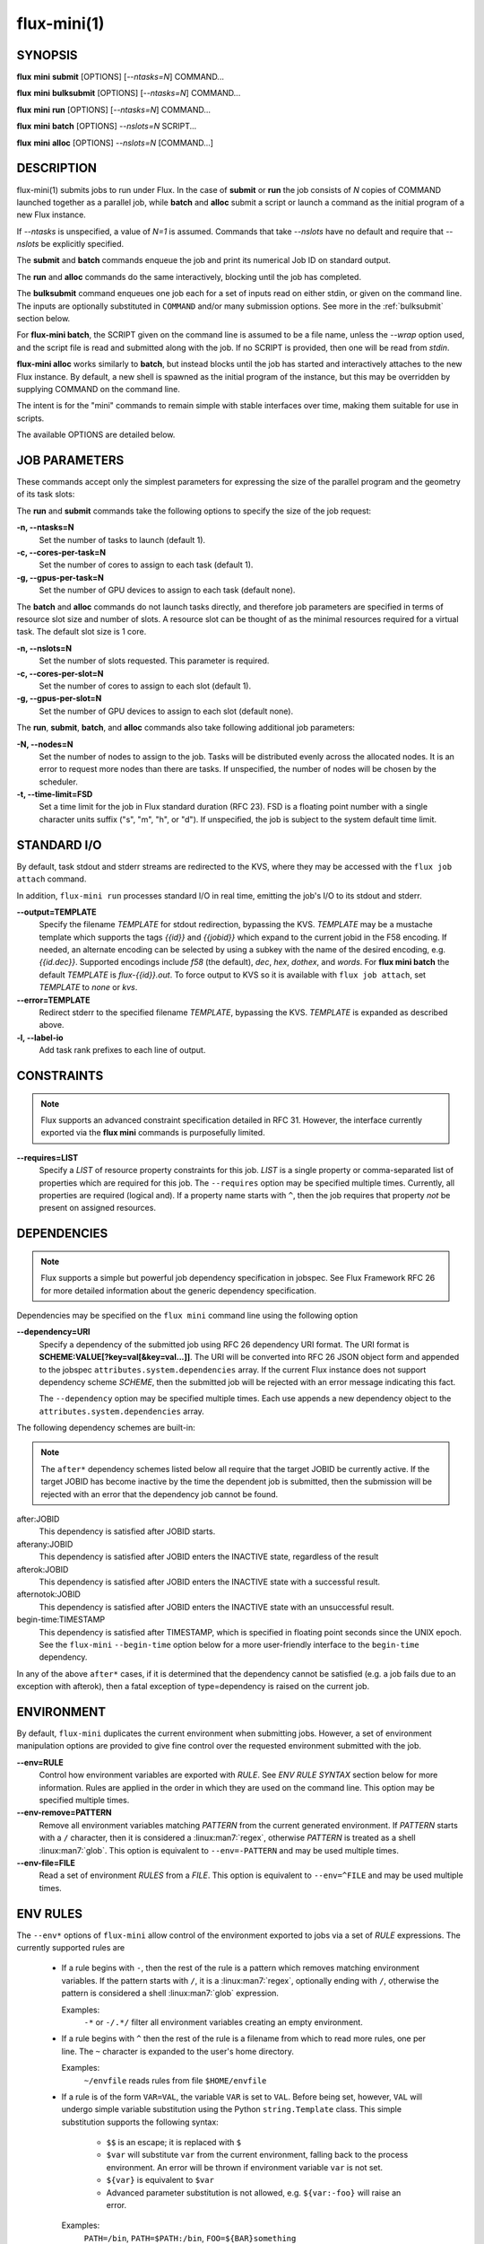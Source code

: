 .. flux-help-include: true

============
flux-mini(1)
============


SYNOPSIS
========

**flux** **mini** **submit** [OPTIONS] [*--ntasks=N*] COMMAND...

**flux** **mini** **bulksubmit** [OPTIONS] [*--ntasks=N*] COMMAND...

**flux** **mini** **run** [OPTIONS] [*--ntasks=N*] COMMAND...

**flux** **mini** **batch** [OPTIONS] *--nslots=N* SCRIPT...

**flux** **mini** **alloc** [OPTIONS] *--nslots=N* [COMMAND...]

DESCRIPTION
===========

flux-mini(1) submits jobs to run under Flux. In the case of **submit**
or **run** the job consists of *N* copies of COMMAND launched together
as a parallel job, while **batch** and **alloc** submit a script or launch
a command as the initial program of a new Flux instance.

If *--ntasks* is unspecified, a value of *N=1* is assumed. Commands that
take *--nslots* have no default and require that *--nslots* be explicitly
specified.

The **submit** and **batch** commands enqueue the job and print its numerical
Job ID on standard output.

The **run** and **alloc** commands do the same interactively, blocking until
the job has completed.

The **bulksubmit** command enqueues one job each for a set of inputs read
on either stdin, or given on the command line. The inputs are optionally
substituted in ``COMMAND`` and/or many submission options. See more in the
:ref:`bulksubmit` section below.

For **flux-mini batch**, the SCRIPT given on the command line is assumed
to be a file name, unless the *--wrap* option used, and the script
file is read and submitted along with the job. If no SCRIPT is
provided, then one will be read from *stdin*.

**flux-mini alloc** works similarly to **batch**, but instead blocks until
the job has started and interactively attaches to the new Flux instance.
By default, a new shell is spawned as the initial program of the instance,
but this may be overridden by supplying COMMAND on the command line.

The intent is for the "mini" commands to remain simple with stable interfaces
over time, making them suitable for use in scripts.

The available OPTIONS are detailed below.


JOB PARAMETERS
==============

These commands accept only the simplest parameters for expressing
the size of the parallel program and the geometry of its task slots:

The **run** and **submit** commands take the following options to specify
the size of the job request:

**-n, --ntasks=N**
   Set the number of tasks to launch (default 1).

**-c, --cores-per-task=N**
   Set the number of cores to assign to each task (default 1).

**-g, --gpus-per-task=N**
   Set the number of GPU devices to assign to each task (default none).

The **batch** and **alloc** commands do not launch tasks directly, and
therefore job parameters are specified in terms of resource slot size
and number of slots. A resource slot can be thought of as the minimal
resources required for a virtual task. The default slot size is 1 core.

**-n, --nslots=N**
   Set the number of slots requested. This parameter is required.

**-c, --cores-per-slot=N**
   Set the number of cores to assign to each slot (default 1).

**-g, --gpus-per-slot=N**
   Set the number of GPU devices to assign to each slot (default none).

The **run**, **submit**, **batch**, and **alloc** commands also take
following additional job parameters:

**-N, --nodes=N**
   Set the number of nodes to assign to the job. Tasks will be distributed
   evenly across the allocated nodes. It is an error to request more nodes
   than there are tasks. If unspecified, the number of nodes will be chosen
   by the scheduler.

**-t, --time-limit=FSD**
   Set a time limit for the job in Flux standard duration (RFC 23).
   FSD is a floating point number with a single character units suffix
   ("s", "m", "h", or "d"). If unspecified, the job is subject to the
   system default time limit.

STANDARD I/O
============

By default, task stdout and stderr streams are redirected to the
KVS, where they may be accessed with the ``flux job attach`` command.

In addition, ``flux-mini run`` processes standard I/O in real time,
emitting the job's I/O to its stdout and stderr.

**--output=TEMPLATE**
   Specify the filename *TEMPLATE* for stdout redirection, bypassing
   the KVS.  *TEMPLATE* may be a mustache template which supports the
   tags *{{id}}* and *{{jobid}}* which expand to the current jobid
   in the F58 encoding.  If needed, an alternate encoding can be
   selected by using a subkey with the name of the desired encoding,
   e.g. *{{id.dec}}*. Supported encodings include *f58* (the default),
   *dec*, *hex*, *dothex*, and *words*. For **flux mini batch** the
   default *TEMPLATE* is *flux-{{id}}.out*. To force output to KVS so it is
   available with ``flux job attach``, set *TEMPLATE* to *none* or *kvs*.

**--error=TEMPLATE**
   Redirect stderr to the specified filename *TEMPLATE*, bypassing the KVS.
   *TEMPLATE* is expanded as described above.

**-l, --label-io**
   Add task rank prefixes to each line of output.

CONSTRAINTS
===========

.. note::
   Flux supports an advanced constraint specification detailed in RFC 31.
   However, the interface currently exported via the **flux mini** commands
   is purposefully limited.

**--requires=LIST**
   Specify a *LIST* of resource property constraints for this job. *LIST*
   is a single property or comma-separated list of properties which are
   required for this job. The ``--requires`` option may be specified
   multiple times. Currently, all properties are required (logical and).
   If a property name starts with ``^``, then the job requires that property
   *not* be present on assigned resources.

DEPENDENCIES
============

.. note::
   Flux supports a simple but powerful job dependency specification in jobspec.
   See Flux Framework RFC 26 for more detailed information about the generic
   dependency specification.

Dependencies may be specified on the ``flux mini`` command line using the
following option

**--dependency=URI**
   Specify a dependency of the submitted job using RFC 26 dependency URI
   format. The URI format is **SCHEME:VALUE[?key=val[&key=val...]]**.
   The URI will be converted into RFC 26 JSON object form and appended to
   the jobspec ``attributes.system.dependencies`` array. If the current
   Flux instance does not support dependency scheme *SCHEME*, then the
   submitted job will be rejected with an error message indicating this
   fact.

   The ``--dependency`` option may be specified multiple times. Each use
   appends a new dependency object to the ``attributes.system.dependencies``
   array.

The following dependency schemes are built-in:

.. note::
   The ``after*`` dependency schemes listed below all require that the
   target JOBID be currently active. If the target JOBID has become
   inactive by the time the dependent job is submitted, then the submission
   will be rejected with an error that the dependency job cannot be found.

after:JOBID
   This dependency is satisfied after JOBID starts.

afterany:JOBID
   This dependency is satisfied after JOBID enters the INACTIVE state,
   regardless of the result

afterok:JOBID
   This dependency is satisfied after JOBID enters the INACTIVE state
   with a successful result.

afternotok:JOBID
   This dependency is satisfied after JOBID enters the INACTIVE state
   with an unsuccessful result.

begin-time:TIMESTAMP
   This dependency is satisfied after TIMESTAMP, which is specified in
   floating point seconds since the UNIX epoch. See the ``flux-mini``
   ``--begin-time`` option below for a more user-friendly interface
   to the ``begin-time`` dependency.

In any of the above ``after*`` cases, if it is determined that the
dependency cannot be satisfied (e.g. a job fails due to an exception
with afterok), then a fatal exception of type=dependency is raised
on the current job.

ENVIRONMENT
===========

By default, ``flux-mini`` duplicates the current environment when
submitting jobs. However, a set of environment manipulation options are
provided to give fine control over the requested environment submitted
with the job.

**--env=RULE**
   Control how environment variables are exported with *RULE*. See
   *ENV RULE SYNTAX* section below for more information. Rules are
   applied in the order in which they are used on the command line.
   This option may be specified multiple times.

**--env-remove=PATTERN**
   Remove all environment variables matching *PATTERN* from the current
   generated environment. If *PATTERN* starts with a ``/`` character,
   then it is considered a :linux:man7:`regex`, otherwise *PATTERN* is
   treated as a shell :linux:man7:`glob`. This option is equivalent to
   ``--env=-PATTERN`` and may be used multiple times.

**--env-file=FILE**
   Read a set of environment *RULES* from a *FILE*. This option is
   equivalent to ``--env=^FILE`` and may be used multiple times.

ENV RULES
=========

The ``--env*`` options of ``flux-mini`` allow control of the environment
exported to jobs via a set of *RULE* expressions. The currently supported
rules are

 * If a rule begins with ``-``, then the rest of the rule is a pattern
   which removes matching environment variables. If the pattern starts
   with ``/``, it is a :linux:man7:`regex`, optionally ending with
   ``/``, otherwise the pattern is considered a shell
   :linux:man7:`glob` expression.

   Examples:
      ``-*`` or ``-/.*/`` filter all environment variables creating an
      empty environment.

 * If a rule begins with ``^`` then the rest of the rule is a filename
   from which to read more rules, one per line. The ``~`` character is
   expanded to the user's home directory.

   Examples:
      ``~/envfile`` reads rules from file ``$HOME/envfile``

 * If a rule is of the form ``VAR=VAL``, the variable ``VAR`` is set
   to ``VAL``. Before being set, however, ``VAL`` will undergo simple
   variable substitution using the Python ``string.Template`` class. This
   simple substitution supports the following syntax:

     * ``$$`` is an escape; it is replaced with ``$``
     * ``$var`` will substitute ``var`` from the current environment,
       falling back to the process environment. An error will be thrown
       if environment variable ``var`` is not set.
     * ``${var}`` is equivalent to ``$var``
     * Advanced parameter substitution is not allowed, e.g. ``${var:-foo}``
       will raise an error.

   Examples:
       ``PATH=/bin``, ``PATH=$PATH:/bin``, ``FOO=${BAR}something``

 * Otherwise, the rule is considered a pattern from which to match
   variables from the process environment if they do not exist in
   the generated environment. E.g. ``PATH`` will export ``PATH`` from the
   current environment (if it has not already been set in the generated
   environment), and ``OMP*`` would copy all environment variables that
   start with ``OMP`` and are not already set in the generated environment.
   It is important to note that if the pattern does not match any variables,
   then the rule is a no-op, i.e. an error is *not* generated.

   Examples:
       ``PATH``, ``FLUX_*_PATH``, ``/^OMP.*/``

Since ``flux-mini`` always starts with a copy of the current environment,
the default implicit rule is ``*`` (or ``--env=*``). To start with an
empty environment instead, the ``-*`` rule or ``--env-remove=*`` option
should be used. For example, the following will only export the current
``PATH`` to a job:

::

    flux mini run --env-remove=* --env=PATH ...


Since variables can be expanded from the currently built environment, and
``--env`` options are applied in the order they are used, variables can
be composed on the command line by multiple invocations of ``--env``, e.g.:

::

    flux mini run --env-remove=* \
                  --env=PATH=/bin --env='PATH=$PATH:/usr/bin' ...

Note that care must be taken to quote arguments so that ``$PATH`` is not
expanded by the shell.


This works particularly well when specifying rules in a file:

::

    -*
    OMP*
    FOO=bar
    BAR=${FOO}/baz

The above file would first clear the environment, then copy all variables
starting with ``OMP`` from the current environment, set ``FOO=bar``,
and then set ``BAR=bar/baz``.


EXIT STATUS
===========

The job exit status, normally the largest task exit status, is stored
in the KVS. If one or more tasks are terminated with a signal,
the job exit status is 128+signo.

The ``flux-job attach`` command exits with the job exit status.

In addition, ``flux-mini run`` runs until the job completes and exits
with the job exit status.


OTHER OPTIONS
=============

**--urgency=N**
   Specify job urgency, which affects queue order. Numerically higher urgency
   jobs are considered by the scheduler first. Guests may submit jobs with
   urgency in the range of 0 to 16, while instance owners may submit jobs
   with urgency in the range of 0 to 31 (default 16).  In addition to
   numerical values, the special names ``hold`` (0), ``default`` (16),
   and ``expedite`` (31) are also accepted.

**-v, --verbose**
   *(run,alloc,submit,bulksubmit)* Increase verbosity on stderr. For example,
   currently ``flux mini run -v`` displays jobid, ``-vv`` displays job events,
   and ``-vvv`` displays exec events. ``flux mini alloc -v`` forces the command
   to print the submitted jobid on stderr.
   The specific output may change in the future.

**-o, --setopt=KEY[=VAL]**
   Set shell option. Keys may include periods to denote hierarchy.
   VAL is optional and may be valid JSON (bare values, objects, or arrays),
   otherwise VAL is interpreted as a string. If VAL is not set, then the
   default value is 1. See SHELL OPTIONS below.

**--setattr=KEY=VAL**
   Set jobspec attribute. Keys may include periods to denote hierarchy.
   VAL may be valid JSON (bare values, objects, or arrays), otherwise VAL
   is interpreted as a string. If KEY starts with a ``^`` character, then
   VAL is interpreted as a file, which must be valid JSON, to use as the
   attribute value.

**--begin-time=DATETIME**
   Convenience option for setting a ``begin-time`` dependency for a job.
   The job is guaranteed to start after the specified date and time.
   If *DATETIME* begins with a ``+`` character, then the remainder is
   considered to be an offset in Flux standard duration (RFC 23), otherwise,
   any datetime expression accepted by the Python 
   `parsedatetime <https://github.com/bear/parsedatetime>`_ module
   is accepted, e.g. ``2021-06-21 8am``, ``in an hour``,
   ``tomorrow morning``, etc.

**--dry-run**
   Don't actually submit job. Just emit jobspec on stdout and exit for
   ``run``, ``submit``, ``alloc``, and ``batch``. For ``bulksubmit``,
   emit a line of output including relevant options for each job which
   would have been submitted,

**--debug**
   Enable job debug events, primarily for debugging Flux itself.
   The specific effects of this option may change in the future.

**-B, --broker-opts=OPT**
   *(batch only)* For batch jobs, pass specified options to the Flux brokers
   of the new instance. This option may be specified multiple times.

**--wrap**
   *(batch only)* The ``--wrap`` option wraps the specified COMMAND and ARGS in
   a shell script, by prefixing with ``#!/bin/sh``. If no COMMAND is present,
   then a SCRIPT is read on stdin and wrapped in a /bin/sh script.

**--cc=IDSET**
   *(submit,bulksubmit)* Replicate the job for each ``id`` in ``IDSET``.
   ``FLUX_JOB_CC=id`` will be set in the environment of each submitted job
   to allow the job to alter its execution based on the submission index.
   (e.g. for reading from a different input file). When using ``--cc``,
   the substitution string ``{cc}`` may be used in options and commands
   and will be replaced by the current ``id``.

**--bcc=IDSET**
   *(submit,bulksubmit)* Identical to ``--cc``, but do not set
   ``FLUX_JOB_CC`` in each job. All jobs will be identical copies.
   As with ``--cc``, ``{cc}`` in option arguments and commands will be
   replaced with the current ``id``.

**--log=FILE**
   *(submit,bulksubmit)* Log ``flux-mini`` output and stderr to ``FILE``
   instead of the terminal. If a replacement (e.g. ``{}`` or ``{cc}``)
   appears in ``FILE``, then one or more output files may be opened.
   For example, to save all submitted jobids into separate files, use::

      flux mini submit --cc=1-4 --log=job{cc}.id hostname

**--log-stderr=FILE**
   *(submit,bulksubmit)* Separate stderr into ``FILE`` instead of sending
   it to the terminal or a ``FILE`` specified by ``--log``.

**--wait**
   *(submit,bulksubmit)* Wait on completion of all jobs before exiting.
   This is equivalent to ``--wait-event=clean``.

**--wait-event=NAME**
   *(submit,bulksubmit)* Wait until all jobs have received event ``NAME``
   before exiting. E.g. to submit a job and block until the job begins
   running, use ``--wait-event=start``. If ``NAME`` begins with ``exec.``,
   then wait for an event in the exec eventlog, e.g. ``exec.shell.init``.

**--watch**
   *(submit,bulksubmit)* Display output from all jobs. Implies ``--wait``.

**--progress**
   *(submit,bulksubmit)* With ``--wait``, display a progress bar showing
   the progress of job completion. Without ``--wait``, the progress bar
   will show progress of job submission.

**--jps**
   *(submit,bulksubmit)* With ``--progress``, display throughput statistics
   (jobs/s) in the progress bar.

**--define=NAME=CODE**
   *(bulksubmit)* Define a named method that will be made available as an
   attribute during command and option replacement. The string being
   processed is available as ``x``. For example::

   $ seq 1 8 | flux mini bulksubmit --define=pow="2**int(x)" -n {.pow} ...

**--shuffle**
   *(bulksubmit)* Shuffle the list of commands before submission.

**--sep=STRING**
   *(bulksubmit)* Change the separator for file input. The default is
   to separate files (including stdin) by newline. To separate by
   consecutive whitespace, specify ``--sep=none``.

.. _bulksubmit:

BULKSUBMIT
==========

The ``bulksubmit`` utility allows rapid bulk submission of jobs using
an interface similar to GNU parallel or ``xargs``. The command takes
inputs on stdin or the command line (separated by ``:::``), and submits
the supplied command template and options as one job per input combination.

The replacement is done using Python's ``string.format()``, which is
supplied a list of inputs on each iteration. Therefore, in the common case
of a single input list, ``{}`` will work as the substitution string, e.g.::

    $ seq 1 4 | flux mini bulksubmit echo {}
    flux-mini: submit echo 1
    flux-mini: submit echo 2
    flux-mini: submit echo 3
    flux-mini: submit echo 4

With ``--dry-run`` ``bulksubmit`` will print the args and command which
would have been submitted, but will not perform any job submission.

The ``bulksubmit`` command can also take input lists on the command line.
The inputs are separated from each other and the command  with the special
delimiter ``:::``::

    $ flux mini bulksubmit echo {} ::: 1 2 3 4
    flux-mini: submit echo 1
    flux-mini: submit echo 2
    flux-mini: submit echo 3
    flux-mini: submit echo 4

Multiple inputs are combined, in which case each input is passed as a
positional parameter to the underlying ``format()``, so should be accessed
by index::

    $ flux mini bulksubmit --dry-run echo {1} {0} ::: 1 2 ::: 3 4
    flux-mini: submit echo 3 1
    flux-mini: submit echo 4 1
    flux-mini: submit echo 3 2
    flux-mini: submit echo 4 2

If the generation of all combinations of an  input list with other inputs is not
desired, the special input delimited ``:::+`` may be used to "link" the input,
so that only one argument from this source will be used per other input,
e.g.::

    $ flux mini bulksubmit --dry-run echo {0} {1} ::: 1 2 :::+ 3 4
    flux-mini: submit 1 3
    flux-mini: submit 2 4

The linked input will be cycled through if it is shorter than other inputs.

An input list can be read from a file with ``::::``::

    $ seq 0 3 >inputs
    $ flux mini bulksubmit --dry-run :::: inputs
    flux-mini: submit 0
    flux-mini: submit 1
    flux-mini: submit 2
    flux-mini: submit 3

If the filename is ``-`` then ``stdin`` will be used. This is useful
for including ``stdin`` when reading other inputs.

The delimiter ``::::+`` indicates that the next file is to be linked to
the inputs instead of combined with them, as with ``:::+``.

There are several predefined attributes for input substitution.
These include:

 - ``{.%}`` returns the input string with any extension removed.
 - ``{./}`` returns the basename of the input string.
 - ``{./%}`` returns the basename of the input string with any
   extension removed.
 - ``{.//}`` returns the dirname of the input string
 - ``{seq}`` returns the input sequence number (0 origin)
 - ``{seq1}`` returns the input sequence number (1 origin)
 - ``{cc}`` returns the current ``id`` from use of ``--cc`` or ``--bcc``.
   Note that replacement of ``{cc}`` is done in a second pass, since the
   ``--cc`` option argument may itself be replaced in the first substitution
   pass. If ``--cc/bcc`` were not used, then ``{cc}`` is replaced with an
   empty string. This is the only substitution supported with
   ``flux-mini submit``.

Note that besides ``{seq}``, ``{seq1}``, and ``{cc}`` these attributes
can also take the input index, e.g. ``{0.%}`` or ``{1.//}``, when multiple
inputs are used.

Additional attributes may be defined with the ``--define`` option, e.g.::

    $ flux mini bulksubmit --dry-run --define=p2='2**int(x)' -n {.p2} hostname \
       ::: $(seq 0 4)
    flux-mini: submit -n1 hostname
    flux-mini: submit -n2 hostname
    flux-mini: submit -n4 hostname
    flux-mini: submit -n8 hostname
    flux-mini: submit -n16 hostname

The input string being indexed is passed to defined attributes via the
local ``x`` as seen above.

SHELL OPTIONS
=============

These options are provided by built-in shell plugins that may be
overridden in some cases:

**mpi=spectrum**
   Load the MPI personality plugin for IBM Spectrum MPI. All other MPI
   plugins are loaded by default.

**cpu-affinity=per-task**
   Tasks are distributed across the assigned resources.

**cpu-affinity=off**
   Disable task affinity plugin.

**gpu-affinity=per-task**
   GPU devices are distributed evenly among local tasks. Otherwise,
   GPU device affinity is to the job.

**gpu-affinity=off**
   Disable GPU affinity for this job.

**verbose**
   Increase verbosity of the job shell log.

**pmi.kvs=native**
   Use the native Flux KVS instead of the PMI plugin's built-in key exchange
   algorithm.

**pmi.exchange.k=N**
   Configure the PMI plugin's built-in key exchange algorithm to use a
   virtual tree fanout of ``N`` for key gather/broadcast.  The default is 2.


RESOURCES
=========

Flux: http://flux-framework.org
